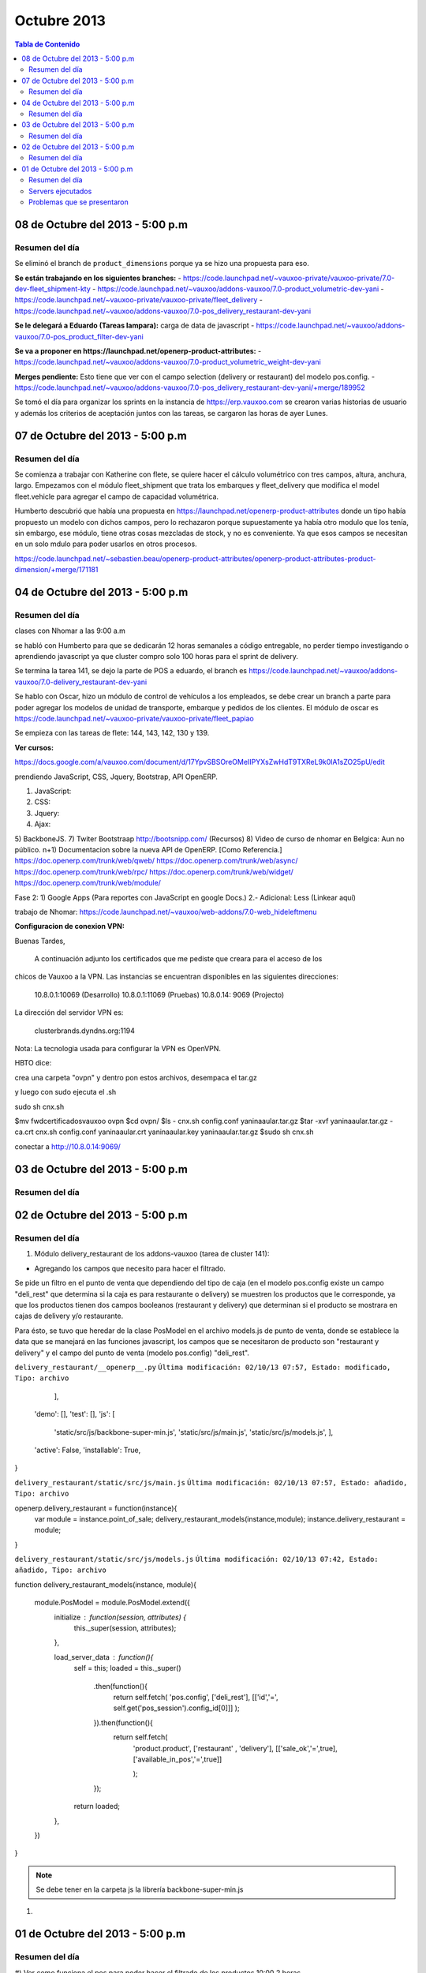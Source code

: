 ============
Octubre 2013
============

.. contents:: Tabla de Contenido

.. 01 de Octubre del 2013 - 5:00 p.m
.. ---------------------------------
.. ~~~~~~~~~~~~~~~~~~~~~~~~~~~~~~~
.. Problemas solventados en el día
.. ~~~~~~~~~~~~~~~~~~~~~~~~~~~~~~~
.. ~~~~~~~~~~~~~~~
.. Resumen del día
.. ~~~~~~~~~~~~~~~
.. ~~~~~~~~~~~~~~~~~~
.. Servers ejecutados
.. ~~~~~~~~~~~~~~~~~~
.. ~~~~~~~~~~~~~~~~~~~~~~~~~~~~
.. Problemas que se presentaron
.. ~~~~~~~~~~~~~~~~~~~~~~~~~~~~
.. trabajamos en delivery el 30 de sep, 1 de octubre y 2 de octubre

08 de Octubre del 2013 - 5:00 p.m
---------------------------------

~~~~~~~~~~~~~~~
Resumen del día
~~~~~~~~~~~~~~~

Se eliminó el branch de ``product_dimensions`` porque ya se hizo una propuesta para eso.

**Se están trabajando en los siguientes branches:**
- https://code.launchpad.net/~vauxoo-private/vauxoo-private/7.0-dev-fleet_shipment-kty
- https://code.launchpad.net/~vauxoo/addons-vauxoo/7.0-product_volumetric-dev-yani
- https://code.launchpad.net/~vauxoo-private/vauxoo-private/fleet_delivery
- https://code.launchpad.net/~vauxoo/addons-vauxoo/7.0-pos_delivery_restaurant-dev-yani

**Se le delegará a Eduardo (Tareas lampara):** carga de data de javascript
- https://code.launchpad.net/~vauxoo/addons-vauxoo/7.0-pos_product_filter-dev-yani

**Se va a proponer en https://launchpad.net/openerp-product-attributes:**
- https://code.launchpad.net/~vauxoo/addons-vauxoo/7.0-product_volumetric_weight-dev-yani

**Merges pendiente:** Esto tiene que ver con el campo selection (delivery or restaurant) del modelo
pos.config.
- https://code.launchpad.net/~vauxoo/addons-vauxoo/7.0-pos_delivery_restaurant-dev-yani/+merge/189952

Se tomó el día para organizar los sprints en la instancia de https://erp.vauxoo.com se crearon
varias historias de usuario y además los criterios de aceptación juntos con las tareas, se cargaron
las horas de ayer Lunes.


07 de Octubre del 2013 - 5:00 p.m
---------------------------------
~~~~~~~~~~~~~~~
Resumen del día
~~~~~~~~~~~~~~~

Se comienza a trabajar con Katherine con flete, se quiere hacer el cálculo volumétrico con tres
campos, altura, anchura, largo. Empezamos con el módulo fleet_shipment que trata los embarques y
fleet_delivery que modifica el model fleet.vehicle para agregar el campo de capacidad volumétrica.

Humberto descubrió que había una propuesta en https://launchpad.net/openerp-product-attributes
donde un tipo había propuesto un modelo con dichos campos, pero lo rechazaron porque supuestamente
ya había otro modulo que los tenía, sin embargo, ese módulo, tiene otras cosas mezcladas de stock,
y no es conveniente. Ya que esos campos se necesitan en un solo mdulo para poder usarlos en otros
procesos.

https://code.launchpad.net/~sebastien.beau/openerp-product-attributes/openerp-product-attributes-product-dimension/+merge/171181


04 de Octubre del 2013 - 5:00 p.m
---------------------------------
~~~~~~~~~~~~~~~
Resumen del día
~~~~~~~~~~~~~~~

clases con Nhomar a las 9:00 a.m

se habló con Humberto para que se dedicarán 12 horas semanales a código entregable, no perder
tiempo investigando o aprendiendo javascript ya que cluster compro solo 100 horas para 
el sprint de delivery.


Se termina la tarea 141, se dejo la parte de POS a eduardo, el branch es 
https://code.launchpad.net/~vauxoo/addons-vauxoo/7.0-delivery_restaurant-dev-yani


Se hablo con Oscar, hizo un módulo de control de vehículos a los empleados, se debe crear
un branch a parte para poder agregar los modelos de unidad de transporte, embarque y pedidos
de los clientes. El módulo de oscar es 
https://code.launchpad.net/~vauxoo-private/vauxoo-private/fleet_papiao

Se empieza con las tareas de flete: 144, 143, 142, 130 y 139.

**Ver cursos:**

https://docs.google.com/a/vauxoo.com/document/d/17YpvSBSOreOMeIIPYXsZwHdT9TXReL9k0lA1sZO25pU/edit

prendiendo JavaScript, CSS, Jquery, Bootstrap, API OpenERP.


1) JavaScript:
2)  CSS:
3) Jquery:
4) Ajax: 
5) BackboneJS. 
7) Twiter Bootstraap
http://bootsnipp.com/ (Recursos)
8) Video de curso de nhomar en Belgica: Aun no público.
n+1) Documentacion sobre la nueva API de OpenERP. [Como Referencia.]
https://doc.openerp.com/trunk/web/qweb/
https://doc.openerp.com/trunk/web/async/
https://doc.openerp.com/trunk/web/rpc/
https://doc.openerp.com/trunk/web/widget/   
https://doc.openerp.com/trunk/web/module/

Fase 2:
1) Google Apps (Para reportes con JavaScript en google Docs.)
2.- Adicional: Less (Linkear aquí)

trabajo de Nhomar:
https://code.launchpad.net/~vauxoo/web-addons/7.0-web_hideleftmenu


**Configuracion de conexion VPN:**


Buenas Tardes,

    A continuación adjunto los certificados que me pediste que creara para el acceso de los 
chicos de Vauxoo  a la VPN. Las instancias se encuentran disponibles en las 
siguientes direcciones:
         
        10.8.0.1:10069 (Desarrollo)
        10.8.0.1:11069 (Pruebas)
        10.8.0.14: 9069 (Projecto)

La dirección del servidor VPN es:

        clusterbrands.dyndns.org:1194

Nota: La tecnologia usada para configurar la VPN es OpenVPN. 

HBTO dice:

crea una carpeta "ovpn"
y dentro pon estos archivos,
desempaca el tar.gz

y luego con sudo ejecuta el .sh

sudo sh cnx.sh

$mv fwdcertificadosvauxoo ovpn
$cd ovpn/
$ls
- cnx.sh  config.conf  yaninaaular.tar.gz
$tar -xvf yaninaaular.tar.gz
- ca.crt  cnx.sh  config.conf  yaninaaular.crt  yaninaaular.key  yaninaaular.tar.gz
$sudo sh cnx.sh

conectar a http://10.8.0.14:9069/

03 de Octubre del 2013 - 5:00 p.m
---------------------------------
~~~~~~~~~~~~~~~
Resumen del día
~~~~~~~~~~~~~~~

02 de Octubre del 2013 - 5:00 p.m
---------------------------------
~~~~~~~~~~~~~~~
Resumen del día
~~~~~~~~~~~~~~~

#) Módulo delivery_restaurant de los addons-vauxoo (tarea de cluster 141):

- Agregando los campos que necesito para hacer el filtrado. 

Se pide un filtro en el punto de venta que dependiendo del tipo de caja  (en el modelo pos.config 
existe un campo "deli_rest" que determina si la caja es para restaurante o delivery) se muestren  
los  productos que le corresponde, ya que los productos tienen dos campos booleanos (restaurant y 
delivery) que determinan si el producto se mostrara en cajas de delivery y/o restaurante.

Para ésto, se tuvo que heredar de la clase PosModel en el archivo models.js de punto de venta, 
donde se establece la data que se manejará en las funciones javascript, los campos  que se 
necesitaron de producto son "restaurant y delivery" y el campo del punto de venta 
(modelo pos.config)  "deli_rest".

``delivery_restaurant/__openerp__.py``
``Última modificación: 02/10/13 07:57, Estado: modificado, Tipo: archivo``

        ],
    'demo': [],
    'test': [],
    'js': [
        'static/src/js/backbone-super-min.js',
        'static/src/js/main.js',
        'static/src/js/models.js',
        ],
    'active': False,
    'installable': True,
}


``delivery_restaurant/static/src/js/main.js``
``Última modificación: 02/10/13 07:57, Estado: añadido, Tipo: archivo``

openerp.delivery_restaurant = function(instance){
    var module = instance.point_of_sale;
    delivery_restaurant_models(instance,module);
    instance.delivery_restaurant = module;
}


``delivery_restaurant/static/src/js/models.js``
``Última modificación: 02/10/13 07:42, Estado: añadido, Tipo: archivo``

function delivery_restaurant_models(instance, module){

    module.PosModel = module.PosModel.extend({
        initialize : function(session, attributes) {
            this._super(session, attributes);
        },
        
        load_server_data : function(){
            self = this;
            loaded = this._super()
                .then(function(){
                    return self.fetch(
                    'pos.config',
                    ['deli_rest'],
                    [['id','=', 
                    self.get('pos_session').config_id[0]]]
                    );
                }).then(function(){
                    return self.fetch(
                        'product.product', 
                        ['restaurant' , 'delivery'],
                        [['sale_ok','=',true],['available_in_pos','=',true]]
                        
                        );
                });
            return loaded;
        },

    })

}

.. note::
    Se debe tener en la carpeta js la librería backbone-super-min.js

#) 

01 de Octubre del 2013 - 5:00 p.m
---------------------------------
~~~~~~~~~~~~~~~
Resumen del día
~~~~~~~~~~~~~~~
#)
Ver como funciona el pos para poder hacer el filtrado de los productos
10:00 
2 horas

#)

Hoy aprendí sobre la herencia delegada, como por ejemplo en el módulo de product/product.py líne
536, en donde podemos observar que el modelo de product tiene una herencia delegada:  _inherits =
{'product.template': 'product_tmpl_id'}, y tiene product_tmpl_id como campo many2one a la clase de
product.template. En la tabla de product.product se pueden crear distintas formas de empaquetar a
un producto como por ejemplo por paleta, caja, paquete, etc. Pero a pesar de que se empaquetan de
manera distinta, de que tienen ean  distinto, entre otras cosas, comparten una información en común
y esa la encontraremos en el modulo de produtc.template, y de esa manera de evita repetir tanta
información.

#)

De modo que se agrego información al modulo product.product con dos booleanos por medio del nuevo
module delivery_restaurant, para saber si el producto se mostrará en el restaurant y/o en el
delivery. Tuve que hacer una consulta sql para poder agregar valores aleatorios a los registro yas
existentes:

    - update product_product set restaurant=true where id in (select id from product_product order by
    random() limit 100);
    - update product_product set delivery=true where id in (select id from product_product order by
      random() limit 100);

Esto hace que en la tabla product_product se modifique el campo restaurant o delivery a verdadero
en donde el id sea igual a los registros seleccionados aleatoriamente en la consulta despues de la
clausula IN.

#)

En el punto de venta estuve viendo como funciona la parte de ajvascript, y en el archivo models.js
línea 174, agregue los campos nuevos delivery y restaurant, para poder consultarlos luego en el
archivo widgets.js línea 576 

_.each(products, function(prod){                                                                                                    
     console.log(prod.name + "@@" +prod.restaurant);                                     
    }                                                                                   
); 

esta _.each función de underscore.js hace que a cada elemento de products lo reciba la función e imprima
la info que se desee.

~~~~~~~~~~~~~~~~~~
Servers ejecutados
~~~~~~~~~~~~~~~~~~
~~~~~~~~~~~~~~~~~~~~~~~~~~~~
Problemas que se presentaron
~~~~~~~~~~~~~~~~~~~~~~~~~~~~
